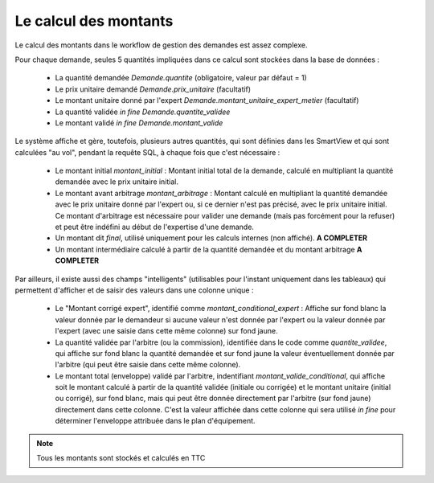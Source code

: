 =====================================================
Le calcul des montants
=====================================================

Le calcul des montants dans le workflow de gestion des demandes est assez complexe.

Pour chaque demande, seules 5 quantités impliquées dans ce calcul sont stockées dans la base de données :

  - La quantité demandée `Demande.quantite` (obligatoire, valeur par défaut = 1)
  - Le prix unitaire demandé `Demande.prix_unitaire` (facultatif)
  - Le montant unitaire donné par l'expert `Demande.montant_unitaire_expert_metier` (facultatif)
  - La quantité validée *in fine* `Demande.quantite_validee`
  - Le montant validé *in fine* `Demande.montant_valide`

Le système affiche et gère, toutefois, plusieurs autres quantités, qui sont définies dans les
SmartView et qui sont calculées "au vol", pendant la requête SQL, à chaque fois que c'est nécessaire :

  - Le montant initial `montant_initial` : Montant initial total de la demande, calculé en multipliant la quantité
    demandée avec le prix unitaire initial.
  - Le montant avant arbitrage `montant_arbitrage` : Montant calculé en multipliant la quantité demandée avec le prix
    unitaire donné par l'expert ou, si ce dernier n'est pas précisé, avec le prix unitaire initial. Ce montant
    d'arbitrage est nécessaire pour valider une demande (mais pas forcément pour la refuser) et peut être indéfini
    au début de l'expertise d'une demande.
  - Un montant dit *final*, utilisé uniquement pour les calculs internes (non affiché). **A COMPLETER**
  - Un montant intermédiaire calculé à partir de la quantité demandée et du montant arbitrage **A COMPLETER**

Par ailleurs, il existe aussi des champs "intelligents" (utilisables pour l'instant uniquement dans les tableaux)
qui permettent d'afficher et de saisir des valeurs dans une colonne unique :
  - Le "Montant corrigé expert", identifié comme `montant_conditional_expert` : Affiche sur fond blanc la valeur donnée par
    le demandeur si aucune valeur n'est donnée par l'expert ou la valeur donnée par l'expert (avec une saisie dans cette
    même colonne) sur fond jaune.
  - La quantité validée par l'arbitre (ou la commission), identifiée dans le code comme `quantite_validee`, qui affiche
    sur fond blanc la quantité demandée et sur fond jaune la valeur éventuellement donnée par l'arbitre (qui peut être
    saisie dans cette même colonne).
  - Le montant total (enveloppe) validé par l'arbitre, indentifiant `montant_valide_conditional`, qui affiche soit le
    montant calculé à partir de la quantité validée (initiale ou corrigée) et le montant unitaire (initial ou corrigé),
    sur fond blanc, mais qui peut être donnée directement par l'arbitre (sur fond jaune) directement dans cette
    colonne. C'est la valeur affichée dans cette colonne qui sera utilisé *in fine* pour déterminer l'enveloppe
    attribuée dans le plan d'équipement.

.. note::
    Tous les montants sont stockés et calculés en TTC
